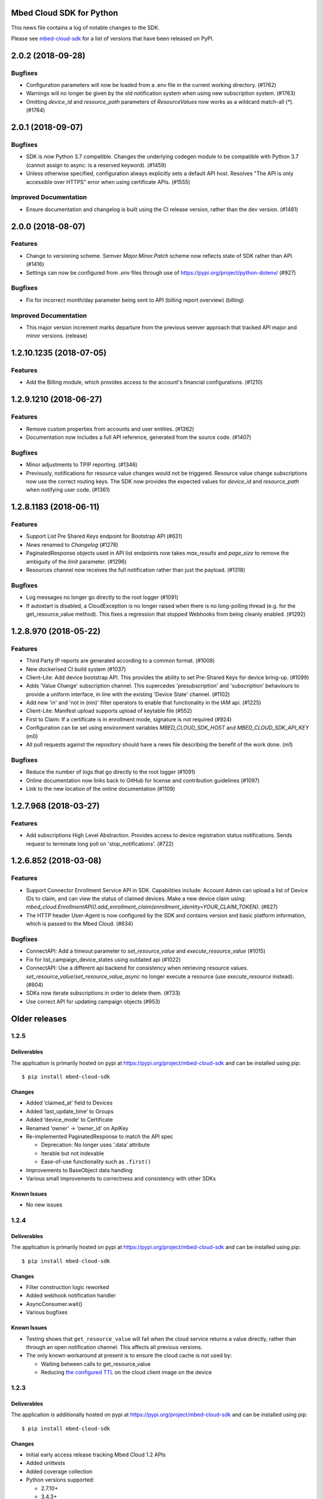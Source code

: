 ..
    This file is autogenerated.
    Only edit this file directly to correct typos.
    See CONTRIBUTING for instructions on adding new entries.

Mbed Cloud SDK for Python
=========================
This news file contains a log of notable changes to the SDK.

Please see `mbed-cloud-sdk <https://pypi.org/project/mbed-cloud-sdk/#history>`__ for
a list of versions that have been released on PyPI.

..
    begin_release_notes

2.0.2 (2018-09-28)
==================

Bugfixes
--------

- Configuration parameters will now be loaded from a .env file in the current
  working directory. (#1762)

- Warnings will no longer be given by the old notification system when using
  new subscription system. (#1763)

- Omitting `device_id` and `resource_path` parameters of `ResourceValues` now
  works as a wildcard match-all (`*`). (#1764)


2.0.1 (2018-09-07)
==================

Bugfixes
--------

- SDK is now Python 3.7 compatible. Changes the underlying codegen module to be
  compatible with Python 3.7 (cannot assign to async: is a reserved keyword).
  (#1459)

- Unless otherwise specified, configuration always explicitly sets a default
  API host. Resolves "The API is only accessible over HTTPS" error when using
  certificate APIs. (#1555)

Improved Documentation
----------------------

- Ensure documentation and changelog is built using the CI release version,
  rather than the dev version. (#1481)


2.0.0 (2018-08-07)
==================

Features
--------

- Change to versioning scheme. Semver `Major.Minor.Patch` scheme now reflects
  state of SDK rather than API. (#1416)

- Settings can now be configured from `.env` files through use of
  https://pypi.org/project/python-dotenv/ (#927)

Bugfixes
--------

- Fix for incorrect month/day parameter being sent to API (billing report
  overview) (billing)

Improved Documentation
----------------------

- This major version increment marks departure from the previous semver
  approach that tracked API major and minor versions. (release)


1.2.10.1235 (2018-07-05)
========================

Features
--------

- Add the Billing module, which provides access to the account's financial
  configurations. (#1210)


1.2.9.1210 (2018-06-27)
=======================

Features
--------

- Remove custom properties from accounts and user entities. (#1362)

- Documentation now includes a full API reference, generated from the source
  code. (#1407)

Bugfixes
--------

- Minor adjustments to TPIP reporting. (#1346)

- Previously, notifications for resource value changes would not be triggered.
  Resource value change subscriptions now use the correct routing keys. The SDK
  now provides the expected values for `device_id` and `resource_path` when
  notifying user code. (#1361)


1.2.8.1183 (2018-06-11)
=======================

Features
--------
- Support List Pre Shared Keys endpoint for Bootstrap API (#631)

- `News` renamed to `Changelog` (#1278)

- PaginatedResponse objects used in API list endpoints now takes `max_results`
  and `page_size` to remove the ambiguity of the `limit` parameter. (#1296)

- Resources channel now receives the full notification rather than just the
  payload. (#1318)

Bugfixes
--------

- Log messages no longer go directly to the root logger (#1091)

- If autostart is disabled, a CloudException is no longer raised when there is
  no long-polling thread (e.g. for the get_resource_value method). This fixes a
  regression that stopped Webhooks from being cleanly enabled. (#1292)


1.2.8.970 (2018-05-22)
======================

Features
--------

- Third Party IP reports are generated according to a common format. (#1008)

- New dockerised CI build system (#1037)

- Client-Lite: Add device bootstrap API. This provides the ability to set
  Pre-Shared Keys for device bring-up. (#1099)

- Adds 'Value Change' subscription channel. This supercedes 'presubscription'
  and 'subscription' behaviours to provide a uniform interface, in line with
  the existing 'Device State' channel. (#1102)

- Add new 'in' and 'not in (nin)' filter operators to enable that functionality
  in the IAM api. (#1225)

- Client-Lite: Manifest upload supports upload of keytable file (#552)

- First to Claim: If a certificate is in enrollment mode, signature is not
  required (#924)

- Configuration can be set using environment variables `MBED_CLOUD_SDK_HOST`
  and `MBED_CLOUD_SDK_API_KEY` (m0)

- All pull requests against the repository should have a news file describing
  the benefit of the work done. (m1)

Bugfixes
--------

- Reduce the number of logs that go directly to the root logger (#1091)

- Online documentation now links back to GitHub for license and contribution
  guidelines (#1097)

- Link to the new location of the online documentation (#1109)


1.2.7.968 (2018-03-27)
======================

Features
--------

- Add subscriptions High Level Abstraction. Provides access to device
  registration status notifications. Sends request to terminate long poll on
  'stop_notifications'. (#722)


1.2.6.852 (2018-03-08)
======================

Features
--------

- Support Connector Enrollment Service API in SDK. Capabilities include:
  Account Admin can upload a list of Device IDs to claim, and can view the
  status of claimed devices. Make a new device claim using:
  `mbed_cloud.EnrollmentAPI().add_enrollment_claim(enrollment_identity=YOUR_CLAIM_TOKEN)`.
  (#627)

- The HTTP header User-Agent is now configured by the SDK and contains version
  and basic platform information, which is passed to the Mbed Cloud. (#634)

Bugfixes
--------

- ConnectAPI: Add a timeout parameter to `set_resource_value` and
  `execute_resource_value` (#1015)

- Fix for list_campaign_device_states using outdated api (#1022)

- ConnectAPI: Use a different api backend for consistency when retrieving
  resource values. `set_resource_value`/`set_resource_value_async` no longer
  execute a resource (use `execute_resource` instead). (#604)

- SDKs now iterate subscriptions in order to delete them. (#733)

- Use correct API for updating campaign objects (#953)


Older releases
==============

.. _section-1:

1.2.5
-----

.. _deliverables-1:

Deliverables
~~~~~~~~~~~~

The application is primarily hosted on pypi at
https://pypi.org/project/mbed-cloud-sdk and can be installed using pip:

::

    $ pip install mbed-cloud-sdk

.. _changes-1:

Changes
~~~~~~~

-  Added ‘claimed_at’ field to Devices
-  Added ‘last_update_time’ to Groups
-  Added ‘device_mode’ to Certificate
-  Renamed ‘owner’ -> ‘owner_id’ on ApiKey
-  Re-implemented PaginatedResponse to match the API spec

   -  Deprecation: No longer uses ‘.data’ attribute
   -  Iterable but not indexable
   -  Ease-of-use functionality such as ``.first()``

-  Improvements to BaseObject data handling
-  Various small improvements to correctness and consistency with other
   SDKs

Known Issues
~~~~~~~~~~~~

-  No new issues

.. _section-2:

1.2.4
-----

.. _deliverables-2:

Deliverables
~~~~~~~~~~~~

The application is primarily hosted on pypi at
https://pypi.org/project/mbed-cloud-sdk and can be installed using pip:

::

    $ pip install mbed-cloud-sdk

.. _changes-2:

Changes
~~~~~~~

-  Filter construction logic reworked
-  Added webhook notification handler
-  AsyncConsumer.wait()
-  Various bugfixes

.. _known-issues-1:

Known Issues
~~~~~~~~~~~~

-  Testing shows that ``get_resource_value`` will fail when the cloud
   service returns a value directly, rather than through an open
   notification channel. This affects all previous versions.
-  The only known workaround at present is to ensure the cloud cache is
   not used by:

   -  Waiting between calls to get_resource_value
   -  Reducing `the configured TTL`_ on the cloud client image on the
      device

.. _section-3:

1.2.3
-----

.. _deliverables-3:

Deliverables
~~~~~~~~~~~~

The application is additionally hosted on pypi at
https://pypi.org/project/mbed-cloud-sdk and can be installed using pip:

::

    $ pip install mbed-cloud-sdk

.. _changes-3:

Changes
~~~~~~~

-  Initial early access release tracking Mbed Cloud 1.2 APIs
-  Added unittests
-  Added coverage collection
-  Python versions supported:

   -  2.7.10+
   -  3.4.3+

-  Examples working with both Python 2.7.10+ and 3.4.3+

1.2.0-alpha
-----------

.. _deliverables-4:

Deliverables
~~~~~~~~~~~~

The application is hosted on GitHub at
https://github.com/ARMmbed/mbed-cloud-sdk-python and can be installed
using pip:

::

    $ pip install ARMmbed/mbed-cloud-sdk-python@1.2.0-alpha

.. _changes-4:

Changes
~~~~~~~

-  Initial early access release tracking Mbed Clou

.. _the configured TTL: https://cloud.mbed.com/docs/latest/collecting/handle-resources.html#working-with-the-server-cache
